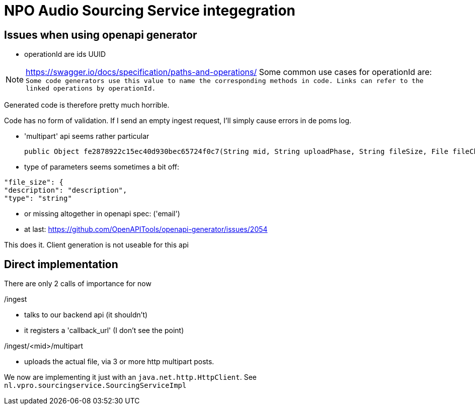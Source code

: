 
= NPO Audio Sourcing Service integegration

== Issues when using openapi generator


- operationId are ids  UUID

NOTE: https://swagger.io/docs/specification/paths-and-operations/
Some common use cases for operationId are:``
Some code generators use this value to name the corresponding methods in code.
Links can refer to the linked operations by operationId.``

Generated code is therefore pretty much horrible.


Code has no form of validation. If I send an empty ingest request, I'll simply cause errors in de poms log.

- 'multipart' api seems rather particular

  public Object fe2878922c15ec40d930bec65724f0c7(String mid, String uploadPhase, String fileSize, File fileChunk) throws ApiException {

- type of parameters seems sometimes a bit off:

```
"file_size": {
"description": "description",
"type": "string"
```

- or missing altogether in openapi spec: ('email')

- at last: https://github.com/OpenAPITools/openapi-generator/issues/2054

This does it. Client generation is not useable for this api


== Direct implementation

There are only 2 calls of importance for now

/ingest

* talks to our backend api (it shouldn't)
* it registers a 'callback_url'  (I don't see the point)

/ingest/<mid>/multipart

-  uploads the actual file, via 3 or more http multipart posts.

We now are implementing it just with an `java.net.http.HttpClient`. See `nl.vpro.sourcingservice.SourcingServiceImpl`











